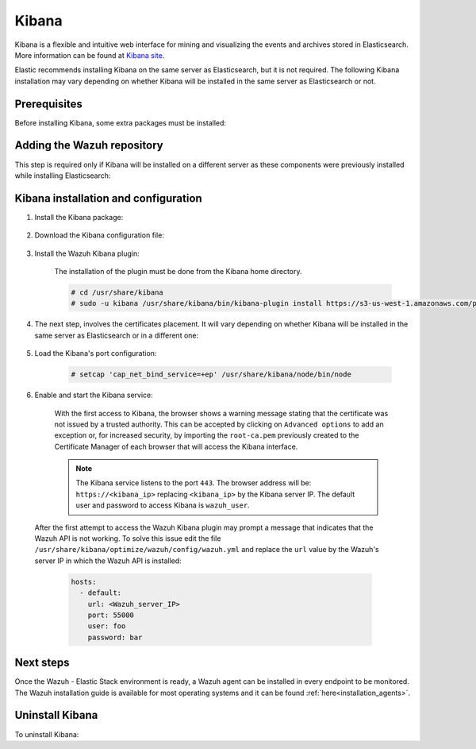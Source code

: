 .. Copyright (C) 2020 Wazuh, Inc.

.. meta:: :description: Learn how to install Elastic Stack for using Wazuh on Debian

.. _kibana:


Kibana
======

Kibana is a flexible and intuitive web interface for mining and visualizing the events and archives stored in Elasticsearch. More information can be found at `Kibana site <https://opendistro.github.io/for-elasticsearch-docs/docs/kibana/>`_.

Elastic recommends installing Kibana on the same server as Elasticsearch, but it is not required. The following Kibana installation may vary depending on whether Kibana will be installed in the same server as Elasticsearch or not.

Prerequisites
~~~~~~~~~~~~~

Before installing Kibana, some extra packages must be installed:

  .. include:: ../../_templates/installations/elastic/common/before_installation_kibana.rst

Adding the Wazuh repository
~~~~~~~~~~~~~~~~~~~~~~~~~~~

This step is required only if Kibana will be installed on a different server as these components were previously installed while installing Elasticsearch:

  .. tabs::


    .. group-tab:: APT


      .. include:: ../../_templates/installations/wazuh/deb/add_repository.rst



    .. group-tab:: Yum


      .. include:: ../../_templates/installations/wazuh/yum/add_repository.rst





Kibana installation and configuration
~~~~~~~~~~~~~~~~~~~~~~~~~~~~~~~~~~~~~

#. Install the Kibana package:

    .. tabs::

        .. group-tab:: APT


            .. include:: ../../_templates/installations/elastic/deb/install_kibana.rst



        .. group-tab:: Yum


            .. include:: ../../_templates/installations/elastic/yum/install_kibana.rst


#. Download the Kibana configuration file:

    .. include:: ../../_templates/installations/elastic/common/configure_kibana.rst


#. Install the Wazuh Kibana plugin:

    The installation of the plugin must be done from the Kibana home directory.

    .. code-block:: console

        # cd /usr/share/kibana
        # sudo -u kibana /usr/share/kibana/bin/kibana-plugin install https://s3-us-west-1.amazonaws.com/packages-dev.wazuh.com/trash/app/kibana/wazuhapp-3.13.0-tsc-opendistro.zip

#. The next step, involves the certificates placement. It will vary depending on whether Kibana will be installed in the same server as Elasticsearch or in a different one:


    .. tabs::



        .. group-tab:: Same Elasticsearch server


            Copy the Elasticsearch certificates:

            .. include:: ../../_templates/installations/elastic/common/copy_certificates_kibana_elastic_server.rst



        .. group-tab:: Different Elasticsearch server


            .. include:: ../../_templates/installations/elastic/common/generate_new_kibana_certificates.rst



#. Load the Kibana's port configuration:

    .. code-block:: console

        # setcap 'cap_net_bind_service=+ep' /usr/share/kibana/node/bin/node


#. Enable and start the Kibana service:

    .. include:: ../../_templates/installations/elastic/common/enable_kibana.rst

    With the first access to Kibana, the browser shows a warning message stating that the certificate was not issued by a trusted authority. This can be accepted by clicking on ``Advanced options`` to add an exception or, for increased security, by importing the ``root-ca.pem`` previously created to the Certificate Manager of each browser that will access the Kibana interface.

    .. note:: The Kibana service listens to the port ``443``. The browser address will be: ``https://<kibana_ip>`` replacing ``<kibana_ip>`` by the Kibana server IP. The default user and password to access Kibana is ``wazuh_user``.

  After the first attempt to access the Wazuh Kibana plugin may prompt a message that indicates that the Wazuh API is not working. To solve this issue edit the file ``/usr/share/kibana/optimize/wazuh/config/wazuh.yml`` and replace the ``url`` value by the Wazuh's server IP in which the Wazuh API is installed:

    .. code-block:: yaml

      hosts:
        - default:
          url: <Wazuh_server_IP>
          port: 55000
          user: foo
          password: bar


Next steps
~~~~~~~~~~

Once the Wazuh - Elastic Stack environment is ready, a Wazuh agent can be installed in every endpoint to be monitored. The Wazuh installation guide is available for most operating systems and it can be found :ref:`here<installation_agents>`.

Uninstall Kibana
~~~~~~~~~~~~~~~~

To uninstall Kibana:

.. tabs::


  .. group-tab:: APT


    .. include:: ../../_templates/installations/elastic/deb/uninstall_kibana.rst



  .. group-tab:: Yum


    .. include:: ../../_templates/installations/elastic/yum/uninstall_kibana.rst
